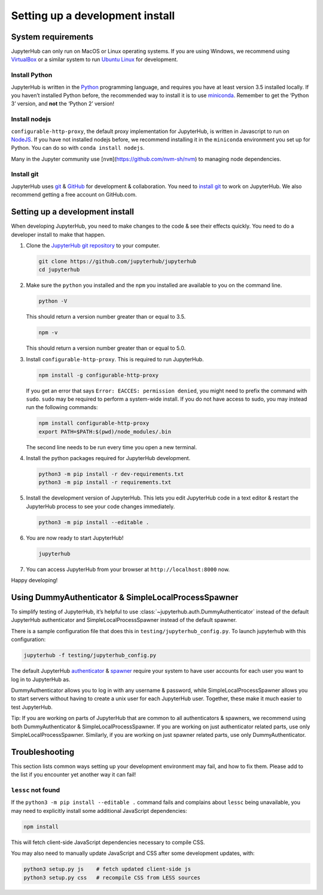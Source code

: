 .. _contributing/setup:

================================
Setting up a development install
================================

System requirements
===================

JupyterHub can only run on MacOS or Linux operating systems. If you are
using Windows, we recommend using `VirtualBox <https://virtualbox.org>`_ 
or a similar system to run `Ubuntu Linux <https://ubuntu.com>`_ for
development.

Install Python
--------------

JupyterHub is written in the `Python <https://python.org>`_ programming language, and
requires you have at least version 3.5 installed locally. If you haven’t
installed Python before, the recommended way to install it is to use
`miniconda <https://conda.io/miniconda.html>`_. Remember to get the ‘Python 3’ version, 
and **not** the ‘Python 2’ version!

Install nodejs
--------------

``configurable-http-proxy``, the default proxy implementation for
JupyterHub, is written in Javascript to run on `NodeJS
<https://nodejs.org/en/>`_. If you have not installed nodejs before, we
recommend installing it in the ``miniconda`` environment you set up for
Python. You can do so with ``conda install nodejs``.

Many in the Jupyter community use [``nvm``](https://github.com/nvm-sh/nvm) to
managing node dependencies.

Install git
-----------

JupyterHub uses `git <https://git-scm.com>`_ & `GitHub <https://github.com>`_
for development & collaboration. You need to `install git
<https://git-scm.com/book/en/v2/Getting-Started-Installing-Git>`_ to work on
JupyterHub. We also recommend getting a free account on GitHub.com.

Setting up a development install
================================

When developing JupyterHub, you need to make changes to the code & see
their effects quickly. You need to do a developer install to make that
happen.

1. Clone the `JupyterHub git repository <https://github.com/jupyterhub/jupyterhub>`_ 
   to your computer.

   .. code:: bash

      git clone https://github.com/jupyterhub/jupyterhub
      cd jupyterhub

2. Make sure the ``python`` you installed and the ``npm`` you installed
   are available to you on the command line.

   .. code:: bash

      python -V

   This should return a version number greater than or equal to 3.5.

   .. code:: bash

      npm -v

   This should return a version number greater than or equal to 5.0.

3. Install ``configurable-http-proxy``. This is required to run
   JupyterHub.

   .. code:: bash

      npm install -g configurable-http-proxy

   If you get an error that says ``Error: EACCES: permission denied``, you might need to prefix the command with ``sudo``.
   ``sudo`` may be required to perform a system-wide install.
   If you do not have access to sudo, you may instead run the following commands:

   .. code:: bash

      npm install configurable-http-proxy
      export PATH=$PATH:$(pwd)/node_modules/.bin

   The second line needs to be run every time you open a new terminal.

4. Install the python packages required for JupyterHub development.

   .. code:: bash

      python3 -m pip install -r dev-requirements.txt
      python3 -m pip install -r requirements.txt

5. Install the development version of JupyterHub. This lets you edit
   JupyterHub code in a text editor & restart the JupyterHub process to
   see your code changes immediately.

   .. code:: bash

      python3 -m pip install --editable .

6. You are now ready to start JupyterHub!

   .. code:: bash

      jupyterhub

7. You can access JupyterHub from your browser at
   ``http://localhost:8000`` now.

Happy developing!

Using DummyAuthenticator & SimpleLocalProcessSpawner
====================================================

To simplify testing of JupyterHub, it’s helpful to use
:class:`~jupyterhub.auth.DummyAuthenticator` instead of the default JupyterHub
authenticator and SimpleLocalProcessSpawner instead of the default spawner.

There is a sample configuration file that does this in
``testing/jupyterhub_config.py``. To launch jupyterhub with this
configuration:

.. code:: bash

   jupyterhub -f testing/jupyterhub_config.py

The default JupyterHub `authenticator
<https://jupyterhub.readthedocs.io/en/stable/reference/authenticators.html#the-default-pam-authenticator>`_
& `spawner
<https://jupyterhub.readthedocs.io/en/stable/api/spawner.html#localprocessspawner>`_
require your system to have user accounts for each user you want to log in to
JupyterHub as.

DummyAuthenticator allows you to log in with any username & password,
while SimpleLocalProcessSpawner allows you to start servers without having to
create a unix user for each JupyterHub user. Together, these make it
much easier to test JupyterHub.

Tip: If you are working on parts of JupyterHub that are common to all
authenticators & spawners, we recommend using both DummyAuthenticator &
SimpleLocalProcessSpawner. If you are working on just authenticator related
parts, use only SimpleLocalProcessSpawner. Similarly, if you are working on
just spawner related parts, use only DummyAuthenticator.

Troubleshooting
===============

This section lists common ways setting up your development environment may
fail, and how to fix them. Please add to the list if you encounter yet
another way it can fail!

``lessc`` not found
-------------------

If the ``python3 -m pip install --editable .`` command fails and complains about
``lessc`` being unavailable, you may need to explicitly install some
additional JavaScript dependencies:

.. code:: bash

   npm install

This will fetch client-side JavaScript dependencies necessary to compile
CSS.

You may also need to manually update JavaScript and CSS after some
development updates, with:

.. code:: bash

   python3 setup.py js    # fetch updated client-side js
   python3 setup.py css   # recompile CSS from LESS sources
